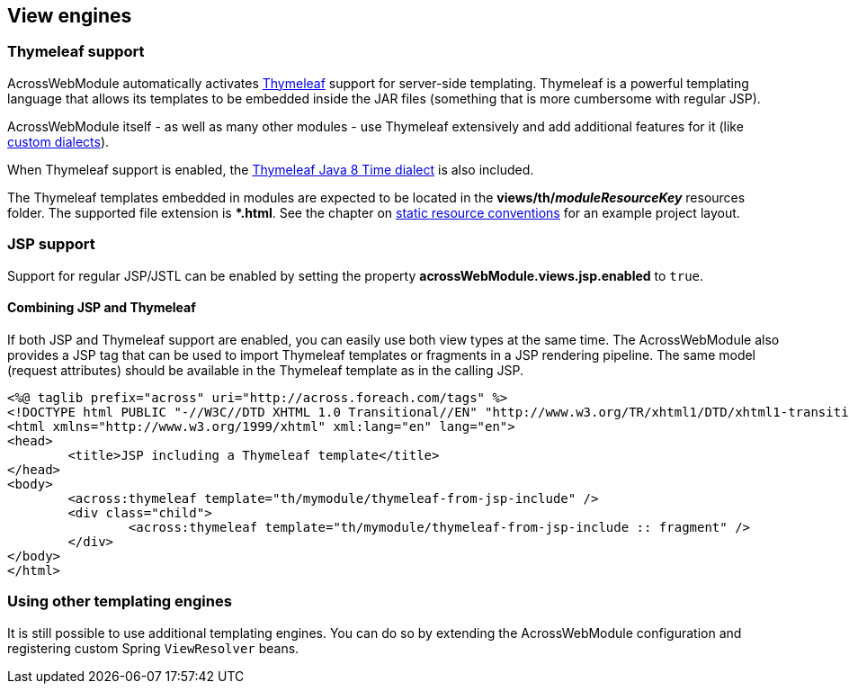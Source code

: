 [#view-engines]
== View engines

[#thymeleaf-support]
=== Thymeleaf support
AcrossWebModule automatically activates http://www.thymeleaf.org[Thymeleaf] support for server-side templating.
Thymeleaf is a powerful templating language that allows its templates to be embedded inside the JAR files (something that is more cumbersome with regular JSP).

AcrossWebModule itself - as well as many other modules - use Thymeleaf extensively and add additional features for it (like <<thymeleaf-dialect,custom dialects>>).

When Thymeleaf support is enabled, the https://github.com/thymeleaf/thymeleaf-extras-java8time[Thymeleaf Java 8 Time dialect] is also included.

The Thymeleaf templates embedded in modules are expected to be located in the *views/th/__moduleResourceKey__* resources folder.
The supported file extension is **.html*.
See the chapter on <<conventions,static resource conventions>> for an example project layout.

[#jsp-support]
=== JSP support
Support for regular JSP/JSTL can be enabled by setting the property *acrossWebModule.views.jsp.enabled* to `true`.

==== Combining JSP and Thymeleaf
If both JSP and Thymeleaf support are enabled, you can easily use both view types at the same time.
The AcrossWebModule also provides a JSP tag that can be used to import Thymeleaf templates or fragments in a JSP rendering pipeline.
The same model (request attributes) should be available in the Thymeleaf template as in the calling JSP.

[source,html,indent=0]
----
<%@ taglib prefix="across" uri="http://across.foreach.com/tags" %>
<!DOCTYPE html PUBLIC "-//W3C//DTD XHTML 1.0 Transitional//EN" "http://www.w3.org/TR/xhtml1/DTD/xhtml1-transitional.dtd">
<html xmlns="http://www.w3.org/1999/xhtml" xml:lang="en" lang="en">
<head>
	<title>JSP including a Thymeleaf template</title>
</head>
<body>
	<across:thymeleaf template="th/mymodule/thymeleaf-from-jsp-include" />
	<div class="child">
		<across:thymeleaf template="th/mymodule/thymeleaf-from-jsp-include :: fragment" />
	</div>
</body>
</html>
----

[discrete]
=== Using other templating engines
It is still possible to use additional templating engines.
You can do so by extending the AcrossWebModule configuration and registering custom Spring `ViewResolver` beans.
